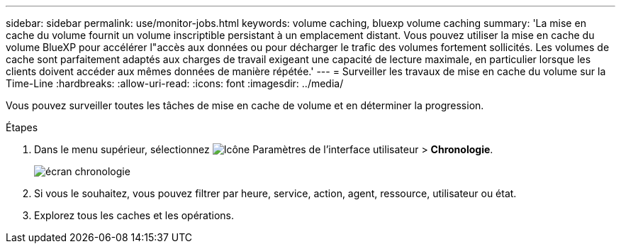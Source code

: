 ---
sidebar: sidebar 
permalink: use/monitor-jobs.html 
keywords: volume caching, bluexp volume caching 
summary: 'La mise en cache du volume fournit un volume inscriptible persistant à un emplacement distant. Vous pouvez utiliser la mise en cache du volume BlueXP pour accélérer l"accès aux données ou pour décharger le trafic des volumes fortement sollicités. Les volumes de cache sont parfaitement adaptés aux charges de travail exigeant une capacité de lecture maximale, en particulier lorsque les clients doivent accéder aux mêmes données de manière répétée.' 
---
= Surveiller les travaux de mise en cache du volume sur la Time-Line
:hardbreaks:
:allow-uri-read: 
:icons: font
:imagesdir: ../media/


[role="lead"]
Vous pouvez surveiller toutes les tâches de mise en cache de volume et en déterminer la progression.

.Étapes
. Dans le menu supérieur, sélectionnez image:settings-icon.png["Icône Paramètres de l'interface utilisateur"] > *Chronologie*.
+
image:timeline.png["écran chronologie"]

. Si vous le souhaitez, vous pouvez filtrer par heure, service, action, agent, ressource, utilisateur ou état.
. Explorez tous les caches et les opérations.

